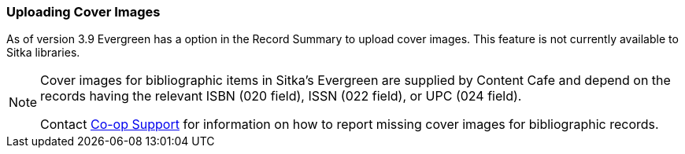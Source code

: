 Uploading Cover Images
~~~~~~~~~~~~~~~~~~~~~~
(((Cover Images)))

As of version 3.9 Evergreen has a option in the Record Summary to upload cover images.  This feature is not 
currently available to Sitka libraries.

[NOTE]
======
Cover images for bibliographic items in Sitka's Evergreen are supplied by Content Cafe and depend 
on the records having the relevant ISBN (020 field), ISSN (022 field), or UPC (024 field).

Contact https://bc.libraries.coop/support/[Co-op Support] for information on how to report missing 
cover images for bibliographic records.
======